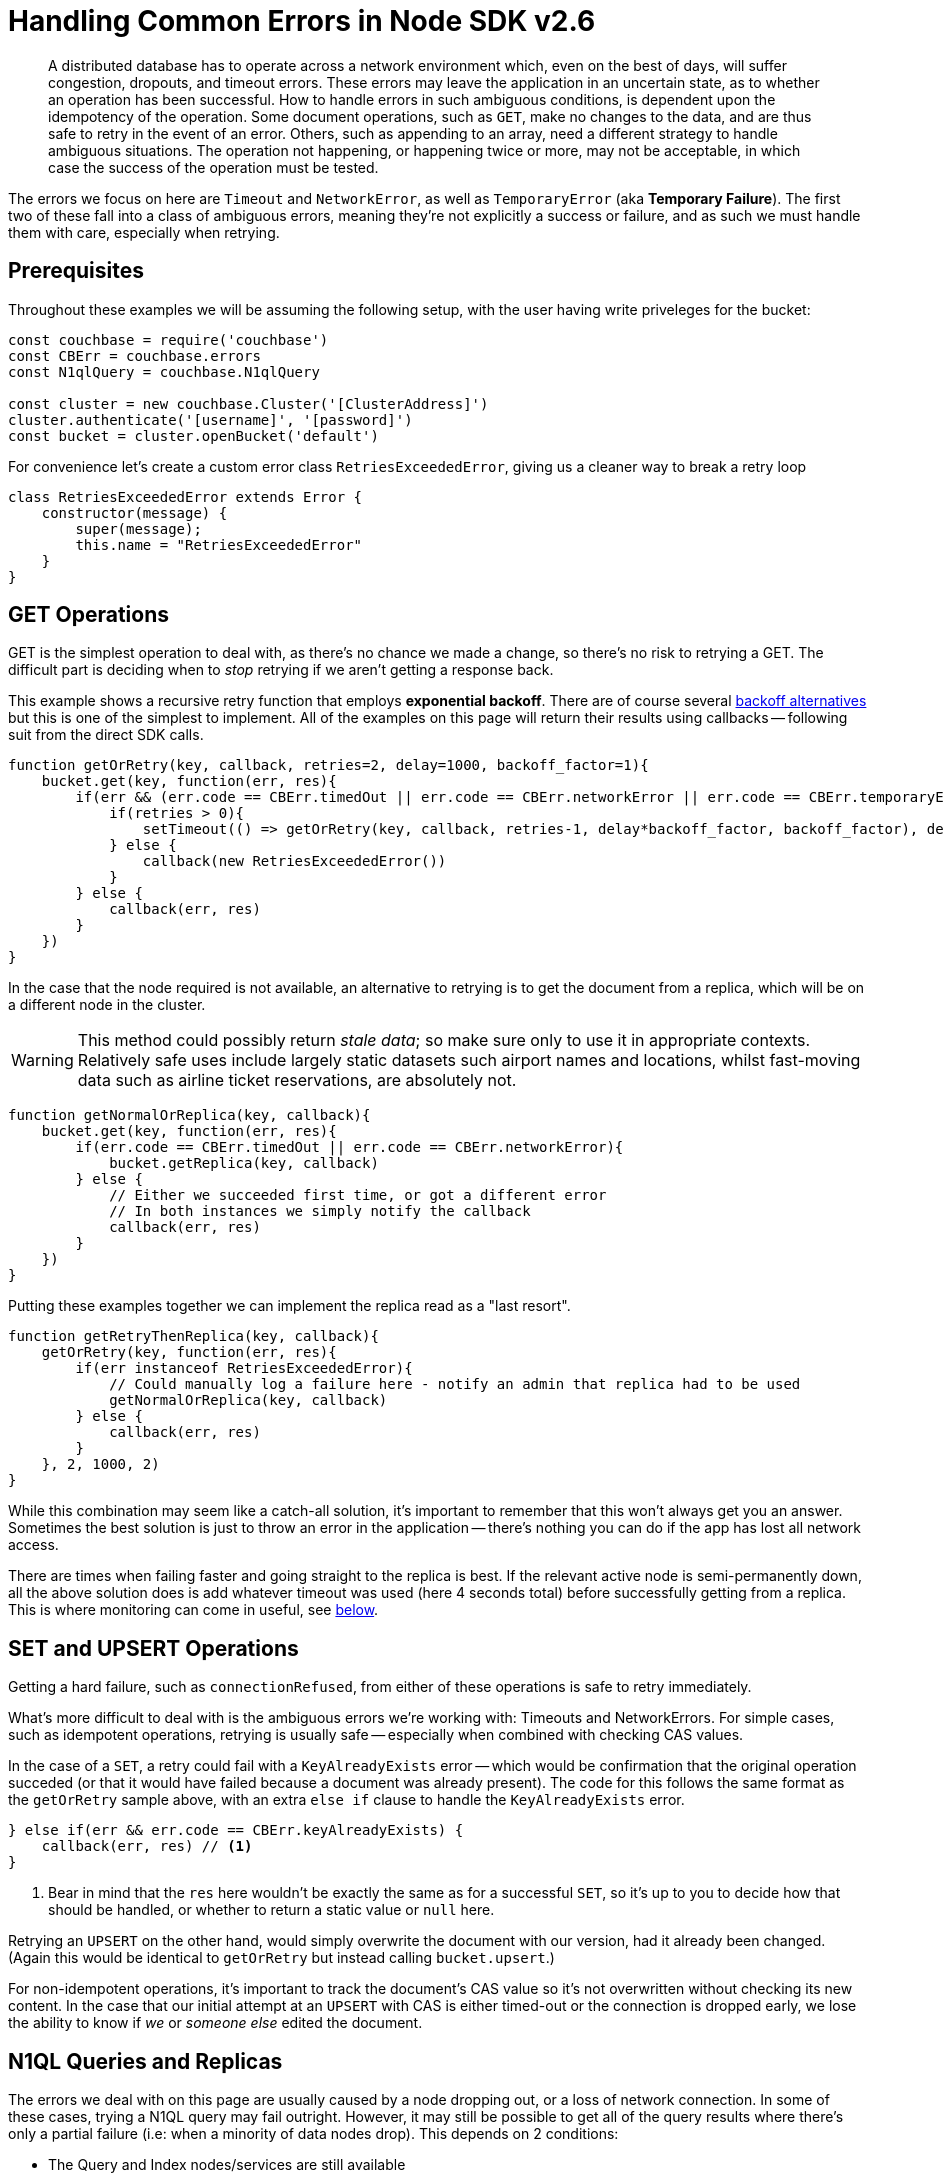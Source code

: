 = Handling Common Errors in Node SDK v2.6
:nav-title: Error Handling Example
:page-topic-type: howto
:page-aliases: howtos:handling-error-sample-code

[abstract]



A distributed database has to operate across a network environment which, even on the best of days, will suffer congestion, dropouts, and timeout errors.
These errors may leave the application in an uncertain state, as to whether an operation has been successful.
How to handle errors in such ambiguous conditions, is dependent upon the idempotency of the operation.
Some document operations, such as `GET`, make no changes to the data, and are thus safe to retry in the event of an error.
Others, such as appending to an array, need a different strategy to handle ambiguous situations.
The operation not happening, or happening twice or more, may not be acceptable, in which case the success of the operation must be tested.

The errors we focus on here are `Timeout` and `NetworkError`, as well as `TemporaryError` (aka *Temporary Failure*).
The first two of these fall into a class of ambiguous errors, meaning they're not explicitly a success or failure, and as such we must handle them with care, especially when retrying.


== Prerequisites

Throughout these examples we will be assuming the following setup, with the user having write priveleges for the bucket:

[source,javascript]
----
const couchbase = require('couchbase')
const CBErr = couchbase.errors
const N1qlQuery = couchbase.N1qlQuery

const cluster = new couchbase.Cluster('[ClusterAddress]')
cluster.authenticate('[username]', '[password]')
const bucket = cluster.openBucket('default')
----

For convenience let's create a custom error class `RetriesExceededError`, giving us a cleaner way to break a retry loop

[source,javascript]
----
class RetriesExceededError extends Error {
    constructor(message) {
        super(message);
        this.name = "RetriesExceededError"
    }
}
----


== GET Operations

GET is the simplest operation to deal with, as there's no chance we made a change, so there's no risk to retrying a GET.
The difficult part is deciding when to _stop_ retrying if we aren't getting a response back.

This example shows a recursive retry function that employs *exponential backoff*.
There are of course several https://example.com[backoff alternatives] but this is one of the simplest to implement.
All of the examples on this page will return their results using callbacks -- following suit from the direct SDK calls.

[source,javascript]
----
function getOrRetry(key, callback, retries=2, delay=1000, backoff_factor=1){
    bucket.get(key, function(err, res){
        if(err && (err.code == CBErr.timedOut || err.code == CBErr.networkError || err.code == CBErr.temporaryError)){
            if(retries > 0){
                setTimeout(() => getOrRetry(key, callback, retries-1, delay*backoff_factor, backoff_factor), delay)
            } else {
                callback(new RetriesExceededError())
            }
        } else {
            callback(err, res)
        }
    })
}
----

In the case that the node required is not available, an alternative to retrying is to get the document from a replica, which will be on a different node in the cluster.

WARNING: This method could possibly return _stale data_; so make sure only to use it in appropriate contexts.
Relatively safe uses include largely static datasets such airport names and locations, whilst fast-moving data such as airline ticket reservations, are absolutely not.


[source,javascript]
----
function getNormalOrReplica(key, callback){
    bucket.get(key, function(err, res){
        if(err.code == CBErr.timedOut || err.code == CBErr.networkError){
            bucket.getReplica(key, callback)
        } else {
            // Either we succeeded first time, or got a different error
            // In both instances we simply notify the callback
            callback(err, res)
        }
    })
}
----

Putting these examples together we can implement the replica read as a "last resort".

[source,javascript]
----
function getRetryThenReplica(key, callback){
    getOrRetry(key, function(err, res){
        if(err instanceof RetriesExceededError){
            // Could manually log a failure here - notify an admin that replica had to be used
            getNormalOrReplica(key, callback)
        } else {
            callback(err, res)
        }
    }, 2, 1000, 2)
}
----

While this combination may seem like a catch-all solution, it's important to remember that this won't always get you an answer.
Sometimes the best solution is just to throw an error in the application -- there's nothing you can do if the app has lost all network access.

There are times when failing faster and going straight to the replica is best.
If the relevant active node is semi-permanently down, all the above solution does is add whatever timeout was used (here 4 seconds total) before successfully getting from a replica.
This is where monitoring can come in useful, see xref:#monitoring[below].


== SET and UPSERT Operations

Getting a hard failure, such as `connectionRefused`, from either of these operations is safe to retry immediately.

What's more difficult to deal with is the ambiguous errors we're working with: Timeouts and NetworkErrors.
For simple cases, such as idempotent operations, retrying is usually safe -- especially when combined with checking CAS values.

In the case of a `SET`, a retry could fail with a `KeyAlreadyExists` error -- which would be confirmation that the original operation succeded (or that it would have failed because a document was already present).
The code for this follows the same format as the `getOrRetry` sample above, with an extra `else if` clause to handle the `KeyAlreadyExists` error.

[source,javascript]
----
} else if(err && err.code == CBErr.keyAlreadyExists) {
    callback(err, res) // <1>
}
----
<1> Bear in mind that the `res` here wouldn't be exactly the same as for a successful `SET`, so it's up to you to decide how that should be handled, or whether to return a static value or `null` here.

Retrying an `UPSERT` on the other hand, would simply overwrite the document with our version, had it already been changed.
(Again this would be identical to `getOrRetry` but instead calling `bucket.upsert`.)

For non-idempotent operations, it's important to track the document's CAS value so it's not overwritten without checking its new content.
In the case that our initial attempt at an `UPSERT` with CAS is either timed-out or the connection is dropped early, we lose the ability to know if _we_ or _someone else_ edited the document.
////
Unless there's already some structure in your application logic that could be used to check in these cases who the last edit came from, we recommend taking a look at http://BLOGPOST[this blog post] which explains this mechanism fully and has more in depth code samples.
////


== N1QL Queries and Replicas

The errors we deal with on this page are usually caused by a node dropping out, or a loss of network connection.
In some of these cases, trying a N1QL query may fail outright.
However, it may still be possible to get all of the query results where there's only a partial failure (i.e: when a minority of data nodes drop).
This depends on 2 conditions:

* The Query and Index nodes/services are still available
* The WHERE clause only operates on a fully indexed field

While this seems like a strict requirement, it may still be useful for your application
For example, in the xref:sample-app-backend.adoc[couchbase travel-sample app], a common query is to search for airports:

[source,n1lq]
----
// Matches any airports where our search fits their FAA code (eg MAN, LHR) 
SELECT airportname FROM `travel-sample` WHERE POSITION(faa, $val) = 0
----

In the case described, the result of running this query would be a timeout error -- as the query tries to access the documents on the failed node to get the airport names.
But we can still get data directly from the index we're using (the FAA index).
For example, both of the following queries would work:

[source,n1lq]
----
SELECT faa FROM `travel-sample` WHERE POSITION(faa, $val) = 0
SELECT meta().id FROM `travel-sample` WHERE POSITION(faa, $val) = 0
----

The latter of these queries gives us all the document IDs for the results.
This is useful because we can now fetch the documents ourselves, choosing to either
+
A. Get only the documents that are available on their active nodes
+
B. Get the active docs, and the replicas for the remaining docs

Here's a code sample showing option B:
[source,javascript]
----
const q = N1qlQuery.fromString("SELECT airportname FROM `travel-sample` WHERE POSITION(faa, $val) = 0")
const simple_q = N1qlQuery.fromString("SELECT meta().id FROM `travel-sample` WHERE POSITION(faa, $val) = 0")

function N1QLFetchAirports(search, callback) {
    let param = search.toLowerCase()

    bucket.query(q, [param], (err, rows) => {
        if(err && err.code == CBErr.timedOut){

            // If the original query timed out, try the simple one
            bucket.query(simple_q, [param], (err, rows) => {

                // An error here means we just give up
                if(err) return callback(err)

                // Get the document IDs as a list, so we can getMulti them
                let IDs = rows.map(x => x.id)
                bucket.getMulti(IDs, (num_errs, get_rows) => {

                    // Filter for keys that got an error response, and get them from replicas
                    IDs = IDs.filter(x => get_rows[x].error)
                    bucket.getMultiReplica(IDs, (num_errs, replica_rows) => { // <1>
                        // Log failed gets
                        console.log("Failed to get", num_errs, "documents")
                        // Concatenate results, then format to match normal output
                        get_rows = {...get_rows, ...replica_rows}
                        let results = Object.keys(get_rows).map(k => ({
                            airportname: get_rows[k].value.airportname,
                            city: get_rows[k].value.city
                        }))
                        callback(err, results)
                    })
                })
            })
        } else {
            // Original query hard-failed
            callback(err, rows)
        }
    })
}
----
<1> The function `getMultiReplica` isn't actually implemented, but is simply performing `getReplica` in a loop (concurrently), and waiting until all responses have arrived.

== Monitoring
When dealing with failures like these it's important to keep tabs on what issues are occurring and how often.
It's great that an application can still operate if a node drops, but if everything just continues to work, it may not be obvious that there's an underlying issue.
In the Node.js SDK there are 3 main methods of gathering information: *LCB Logging*, *Threshold Logging*, and *Health Check*. 

xref:collecting-information-and-logging.adoc[LCB Logging] is lower-level and gives logging and stack traces from the underlying `libcouchbase` C library.
This can be useful for manually debugging what's causing a specific error, or why a connection might be dropping.
However, it's not the best solution for simply checking the status of a node for example, due to the volume of information it outputs.

xref:threshold-logging.adoc[Threshold Logging] will periodically output a list of operations that took longer than a specified time to complete.
If you're mainly dealing with timeouts this is an excellent tool to be able to see exactly what's going on in your system.

But the most useful tool for this context is the xref:health-check.adoc[Health Check API].
After a few timeouts or failures (remember, these can always be counted or tracked explicitly as part of the application code), we may suspect there's a problem server-side.
In this case we can use the `ping` or `diagnostics` methods on our bucket object.
These methods can give us information, usable inside the application, about the current state of nodes, and their connections.
If they reveal that a whole node is down for example, it might be wise to stop the application there, and notify an administrator, or wait for the server to come back up.
Regardless of the course of action taken, the important thing is that the issue can be identified and reacted to in the most applicable way for your application.

Here's some examples of what might be returned:
+
Diagnostics returns a list of the nodes that the SDK currently has (or had) a connection to, and the current status of the connection.
However this call _does not actively poll the nodes_.
It simply reports the state the last time it tried to access each node.
+
[source,javascript]
----
bucket.diagnostics((err, res) => {
    console.log(res)
})
/*
{
    "id":"0x10290d100","kv":[
        {
            "id":"0000000072b21d66",
            "last_activity_us":2363294,
            "local":"10.112.195.1:51473",
            "remote":"10.112.195.101:11210",
            "status":"connected"
        },
        {
            "id":"000000000ba84e5e",
            "last_activity_us":7369021,
            "local":"10.112.195.1:51486",
            "remote":"10.112.195.102:11210",
            "status":"connected"
        },
        {
            "id":"0000000077689398",
            "last_activity_us":4855640,
            "local":"10.112.195.1:51409",
            "remote":"10.112.195.103:11210",
            "status":"connected"
        }
    ],
    "sdk":"libcouchbase/2.9.5-njs couchnode/2.6.9 (node/10.16.0; v8/6.8.275.32-node.52; ssl/1.1.1b)",
    "version":1
}
*/
----
+
Ping actively queries the status of the specified services, and returns the status for every node reachable
+
[source,javascript]
----
let services = [couchbase.ServiceType.KeyValue, couchbase.ServiceType.Query]
bucket.ping(services, (err, res) => {
    console.log(res)
})
/*
{
    "config_rev":1822,
    "id":"0x102f09dc0",
    "sdk":"libcouchbase/2.9.5-njs couchnode/2.6.9 (node/10.16.0; v8/6.8.275.32-node.52; ssl/1.1.1b)",
    "services":{
        "kv":[
            {
                "id":"0x104802900",
                "latency_us":1542,
                "local":"10.112.195.1:51707",
                "remote":"10.112.195.101:11210",
                "scope":"travel-sample",
                "status":"ok"
            },
            {
                "id":"0x1029253d0",
                "latency_us":6639,
                "local":"10.112.195.1:51714",
                "remote":"10.112.195.103:11210",
                "scope":"travel-sample",
                "status":"ok"
            },
            {
                "id":"0x102924bc0",
                "latency_us":1240660,
                "local":"10.112.195.1:51713",
                "remote":"10.112.195.102:11210",
                "scope":"travel-sample",
                "status":"timeout"
            }
        ],
        "n1ql":[
            {
                "id":"0x10291d980",
                "latency_us":3787,
                "local":"10.112.195.1:51710",
                "remote":"10.112.195.101:8093",
                "status":"ok"
            },
            {
                "id":"0x1029240f0",
                "latency_us":9321,
                "local":"10.112.195.1:51712",
                "remote":"10.112.195.103:8093",
                "status":"ok"
            },
            {
                "id":"0x102923350",
                "latency_us":7003363,
                "local":"10.112.195.1:51711",
                "remote":"10.112.195.102:8093",
                "status":"timeout"
            }
        ]
    },
    "version":1
}
*/
----
